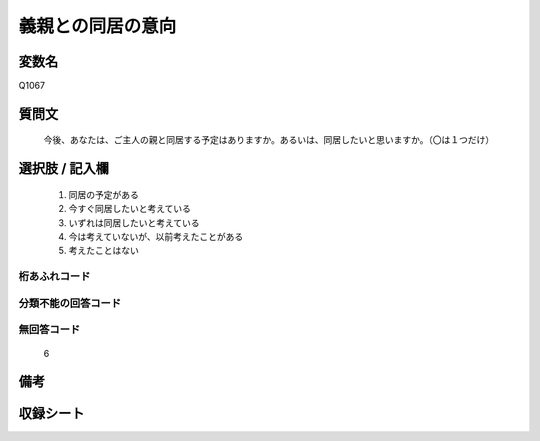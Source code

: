 .. title:: Q1067
.. rst-class:: item
====================================================================================================
義親との同居の意向
====================================================================================================

.. rst-class:: varname
変数名
==================

Q1067

.. rst-class:: question
質問文
==================


   今後、あなたは、ご主人の親と同居する予定はありますか。あるいは、同居したいと思いますか。（〇は１つだけ）



.. rst-class:: answer
選択肢 / 記入欄
======================

  
     1. 同居の予定がある
  
     2. 今すぐ同居したいと考えている
  
     3. いずれは同居したいと考えている
  
     4. 今は考えていないが、以前考えたことがある
  
     5. 考えたことはない
  



.. rst-class:: overflow
桁あふれコード
-------------------------------
  


.. rst-class:: not_available
分類不能の回答コード
-------------------------------------
  


.. rst-class:: not_available
無回答コード
-------------------------------------
  6


.. rst-class:: bikou
備考
==================



.. rst-class:: include_sheet
収録シート
=======================================
.. hlist::
   :columns: 3
   
   
   * p13_3
   
   * p14_3
   
   * p15_3
   
   * p16abc_3
   
   * p16d_2
   
   * p17_3
   
   * p18_3
   
   * p19_3
   
   * p20_3
   
   * p21abcd_3
   
   * p21e_2
   
   * p22_3
   
   * p23_3
   
   * p24_3
   
   * p25_3
   
   * p26_3
   
   


.. index:: Q1067
